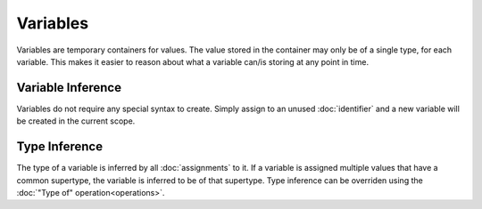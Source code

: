 Variables
#########

Variables are temporary containers for values. The value stored in the container
may only be of a single type, for each variable. This makes it easier to reason
about what a variable can/is storing at any point in time.

Variable Inference
==================

Variables do not require any special syntax to create. Simply assign to an
unused :doc:`identifier` and a new variable will be created in the current
scope.

Type Inference
==============

The type of a variable is inferred by all :doc:`assignments` to it. If a
variable is assigned multiple values that have a common supertype, the variable
is inferred to be of that supertype. Type inference can be overriden using the
:doc:`"Type of" operation<operations>`.
